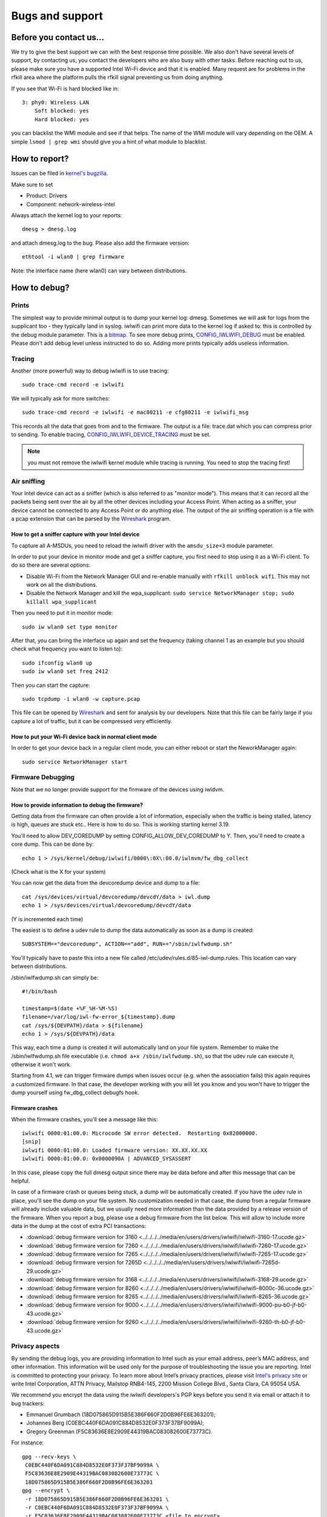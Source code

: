 Bugs and support
================

Before you contact us...
------------------------

We try to give the best support we can with the best response time
possible. We also don't have several levels of support, by contacting
us, you contact the developers who are also busy with other tasks.
Before reaching out to us, please make sure you have a supported Intel
Wi-Fi device and that it is enabled. Many request are for problems in
the rfkill area where the platform pulls the rfkill signal preventing us
from doing anything.

If you see that Wi-Fi is hard blocked like in::

   3: phy0: Wireless LAN
       Soft blocked: yes
       Hard blocked: yes

you can blacklist the WMI module and see if that helps. The name of the
WMI module will vary depending on the OEM. A simple ``lsmod | grep wmi``
should give you a hint of what module to blacklist.

How to report?
--------------

Issues can be filed in `kernel's bugzilla <http://bugzilla.kernel.org>`__.

Make sure to set

- Product: Drivers
- Component: network-wireless-intel

Always attach the kernel log to your reports::

   dmesg > dmesg.log

and attach dmesg.log to the bug. Please also add the firmware version::

    ethtool -i wlan0 | grep firmware

Note: the interface name (here wlan0) can vary between distributions.

How to debug?
-------------

Prints
~~~~~~

The simplest way to provide minimal output is to dump your kernel log:
dmesg. Sometimes we will ask for logs from the supplicant too - they
typically land in syslog. iwlwifi can print more data to the kernel log
if asked to: this is controlled by the debug module parameter. This is a
`bitmap
<https://git.kernel.org/cgit/linux/kernel/git/stable/linux-stable.git/tree/drivers/net/wireless/intel/iwlwifi/iwl-debug.h#n129>`__.
To see more debug prints, `CONFIG_IWLWIFI_DEBUG
<https://git.kernel.org/cgit/linux/kernel/git/stable/linux-stable.git/tree/drivers/net/wireless/intel/iwlwifi/Kconfig#n105>`__
must be enabled. Please don't add debug level unless instructed to do
so. Adding more prints typically adds useless information.

Tracing
~~~~~~~

Another (more powerful) way to debug iwlwifi is to use tracing::

   sudo trace-cmd record -e iwlwifi

We will typically ask for more switches::

   sudo trace-cmd record -e iwlwifi -e mac80211 -e cfg80211 -e iwlwifi_msg

This records all the data that goes from and to the firmware. The output
is a file: trace.dat which you can compress prior to sending. To enable
tracing, `CONFIG_IWLWIFI_DEVICE_TRACING
<https://git.kernel.org/pub/scm/linux/kernel/git/stable/linux.git/tree/drivers/net/wireless/intel/iwlwifi/Kconfig#n139>`__
must be set.

.. note::

   you must not remove the iwlwifi kernel module while tracing is
   running. You need to stop the tracing first!

Air sniffing
~~~~~~~~~~~~

Your Intel device can act as a sniffer (which is also referred to as
"monitor mode"). This means that it can record all the packets being
sent over the air by all the other devices including your Access Point.
When acting as a sniffer, your device cannot be connected to any Access
Point or do anything else. The output of the air sniffing operation is a
file with a pcap extension that can be parsed by the `Wireshark
<https://www.wireshark.org>`__ program.

How to get a sniffer capture with your Intel device
^^^^^^^^^^^^^^^^^^^^^^^^^^^^^^^^^^^^^^^^^^^^^^^^^^^

To capture all A-MSDUs, you need to reload the iwlwifi driver with the
``amsdu_size=3`` module parameter.

In order to put your device in monitor mode and get a sniffer capture,
you first need to stop using it as a Wi-Fi client. To do so there are
several options:

- Disable Wi-Fi from the Network Manager GUI and re-enable manually
  with ``rfkill unblock wifi``. This may not work on all the
  distributions.
- Disable the Network Manager and kill the wpa_supplicant: ``sudo service NetworkManager stop;
  sudo killall wpa_supplicant``

Then you need to put it in monitor mode::

    sudo iw wlan0 set type monitor

After that, you can bring the interface up again and set the frequency
(taking channel 1 as an example but you should check what frequency you
want to listen to)::

   sudo ifconfig wlan0 up
   sudo iw wlan0 set freq 2412

Then you can start the capture::

   sudo tcpdump -i wlan0 -w capture.pcap

This file can be opened by `Wireshark <https://www.wireshark.org/>`__
and sent for analysis by our developers. Note that this file can be
fairly large if you capture a lot of traffic, but it can be compressed
very efficiently.

How to put your Wi-Fi device back in normal client mode
^^^^^^^^^^^^^^^^^^^^^^^^^^^^^^^^^^^^^^^^^^^^^^^^^^^^^^^

In order to get your device back in a regular client mode, you can
either reboot or start the NeworkManager again::

   sudo service NetworkManager start

Firmware Debugging
~~~~~~~~~~~~~~~~~~

Note that we no longer provide support for the firmware of the devices
using iwldvm.

How to provide information to debug the firmware?
^^^^^^^^^^^^^^^^^^^^^^^^^^^^^^^^^^^^^^^^^^^^^^^^^

Getting data from the firmware can often provide a lot of information,
especially when the traffic is being stalled, latency is high, queues
are stuck etc.. Here is how to do so. This is working starting kernel
3.19.

You'll need to allow DEV_COREDUMP by setting CONFIG_ALLOW_DEV_COREDUMP
to Y. Then, you'll need to create a core dump. This can be done by::

   echo 1 > /sys/kernel/debug/iwlwifi/0000\:0X\:00.0/iwlmvm/fw_dbg_collect

(Check what is the X for your system)

You can now get the data from the devcoredump device and dump to a
file::

   cat /sys/devices/virtual/devcoredump/devcdY/data > iwl.dump
   echo 1 > /sys/devices/virtual/devcoredump/devcdY/data

(Y is incremented each time)

The easiest is to define a udev rule to dump the data automatically as
soon as a dump is created::

   SUBSYSTEM=="devcoredump", ACTION=="add", RUN+="/sbin/iwlfwdump.sh"

You'll typically have to paste this into a new file called
/etc/udev/rules.d/85-iwl-dump.rules. This location can vary between
distributions.

/sbin/iwlfwdump.sh can simply be::

   #!/bin/bash

   timestamp=$(date +%F_%H-%M-%S)
   filename=/var/log/iwl-fw-error_${timestamp}.dump
   cat /sys/${DEVPATH}/data > ${filename}
   echo 1 > /sys/${DEVPATH}/data

This way, each time a dump is created it will automatically land on your
file system. Remember to make the /sbin/iwlfwdump.sh file executable
(i.e. ``chmod a+x /sbin/iwlfwdump.sh``), so that the udev rule can
execute it, otherwise it won't work.

Starting from 4.1, we can trigger firmware dumps when issues occur (e.g.
when the association fails) this again requires a customized firmware.
In that case, the developer working with you will let you know and you
won't have to trigger the dump yourself using fw_dbg_collect debugfs
hook.

Firmware crashes
^^^^^^^^^^^^^^^^

When the firmware crashes, you'll see a message like this::

   iwlwifi 0000:01:00.0: Microcode SW error detected.  Restarting 0x82000000.
   [snip]
   iwlwifi 0000:01:00.0: Loaded firmware version: XX.XX.XX.XX
   iwlwifi 0000:01:00.0: 0x0000090A | ADVANCED_SYSASSERT

In this case, please copy the full dmesg output since there may be data
before and after this message that can be helpful.

In case of a firmware crash or queues being stuck, a dump will be
automatically created. If you have the udev rule in place, you'll see
the dump on your file system. No customization needed in that case, the
dump from a regular firmware will already include valuable data, but we
usually need more information than the data provided by a release
version of the firmware. When you report a bug, please use a debug
firmware from the list below. This will allow to include more data in
the dump at the cost of extra PCI transactions:

- :download:`debug firmware version for 3160 <../../../../media/en/users/drivers/iwlwifi/iwlwifi-3160-17.ucode.gz>`
- :download:`debug firmware version for 7260 <../../../../media/en/users/drivers/iwlwifi/iwlwifi-7260-17.ucode.gz>`
- :download:`debug firmware version for 7265 <../../../../media/en/users/drivers/iwlwifi/iwlwifi-7265-17.ucode.gz>`
- :download:`debug firmware version for 7265D <../../../../media/en/users/drivers/iwlwifi/iwlwifi-7265d-29.ucode.gz>`
- :download:`debug firmware version for 3168 <../../../../media/en/users/drivers/iwlwifi/iwlwifi-3168-29.ucode.gz>`
- :download:`debug firmware version for 8260 <../../../../media/en/users/drivers/iwlwifi/iwlwifi-8000c-36.ucode.gz>`
- :download:`debug firmware version for 8265 <../../../../media/en/users/drivers/iwlwifi/iwlwifi-8265-36.ucode.gz>`
- :download:`debug firmware version for 9000 <../../../../media/en/users/drivers/iwlwifi/iwlwifi-9000-pu-b0-jf-b0-43.ucode.gz>`
- :download:`debug firmware version for 9260 <../../../../media/en/users/drivers/iwlwifi/iwlwifi-9260-th-b0-jf-b0-43.ucode.gz>`

Privacy aspects
~~~~~~~~~~~~~~~

By sending the debug logs, you are providing information to Intel such
as your email address, peer’s MAC address, and other information. This
information will be used only for the purpose of troubleshooting the
issue you are reporting. Intel is committed to protecting your privacy.
To learn more about Intel’s privacy practices, please visit `Intel's
privacy site <http://www.intel.com/privacy>`__ or write Intel
Corporation, ATTN Privacy, Mailstop RNB4-145, 2200 Mission College
Blvd., Santa Clara, CA 95054 USA.

We recommend you encrypt the data using the iwlwifi developers's PGP
keys before you send it via email or attach it to bug trackers:

-  Emmanuel Grumbach (18D075865D915B5E386F660F2D0B96FE6E363201);
-  Johannes Berg (C0EBC440F6DA091C884D8532E0F373F37BF9099A);
-  Gregory Greenman (F5C83636E8E2909E44319BAC083082600E73773C).

For instance::

   gpg --recv-keys \
    C0EBC440F6DA091C884D8532E0F373F37BF9099A \
    F5C83636E8E2909E44319BAC083082600E73773C \
    18D075865D915B5E386F660F2D0B96FE6E363201
   gpg --encrypt \
    -r 18D075865D915B5E386F660F2D0B96FE6E363201 \
    -r C0EBC440F6DA091C884D8532E0F373F37BF9099A \
    -r F5C83636E8E2909E44319BAC083082600E73773C <file_to_encrypt>

This will generate a new, encrypted file that you should provide to us.
Any of, and only, these developers will be able to open the file. Adding
the three keys during encryption allows us to respond faster, since
we're not restrained by a single developer's availability.
